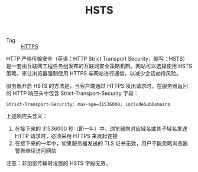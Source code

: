 :PROPERTIES:
:ID:       EEC09106-36FD-4DC0-B6AA-9F39E678BAA0
:END:
#+TITLE: HSTS

+ Tag :: [[id:D5F042BC-723C-487B-84D9-DBCB5648507B][HTTPS]]

HTTP 严格传输安全（英语：HTTP Strict Transport Security，缩写：HSTS）是一套由互联网工程任务组发布的互联网安全策略机制。网站可以选择使用 HSTS 策略，来让浏览器强制使用 HTTPS 与网站进行通信，以减少会话劫持风险。

服务器开启 HSTS 的方法是，当客户端通过 HTTPS 发出请求时，在服务器返回的 HTTP 响应头中包含 Strict-Transport-Security 字段：
#+begin_example
  Strict-Transport-Security: max-age=31536000; includeSubDomains
#+end_example

上述响应头含义：
1. 在接下来的 31536000 秒（即一年）中，浏览器向对应域名或其子域名发送 HTTP 请求时，必须采用 HTTPS 来发起连接
2. 在接下来的一年中，如果服务器发送的 TLS 证书无效，用户不能忽略浏览器警告继续访问网站

注意：非加密传输时设置的 HSTS 字段无效。

